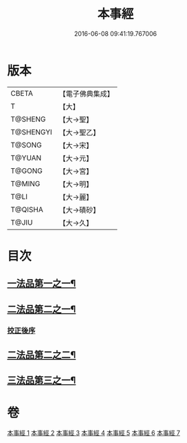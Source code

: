 #+TITLE: 本事經 
#+DATE: 2016-06-08 09:41:19.767006

* 版本
 |     CBETA|【電子佛典集成】|
 |         T|【大】     |
 |   T@SHENG|【大→聖】   |
 | T@SHENGYI|【大→聖乙】  |
 |    T@SONG|【大→宋】   |
 |    T@YUAN|【大→元】   |
 |    T@GONG|【大→宮】   |
 |    T@MING|【大→明】   |
 |      T@LI|【大→麗】   |
 |   T@QISHA|【大→磧砂】  |
 |     T@JIU|【大→久】   |

* 目次
** [[file:KR6i0462_001.txt::001-0662b15][一法品第一之一¶]]
** [[file:KR6i0462_003.txt::003-0673a26][二法品第二之一¶]]
*** [[file:KR6i0462_003.txt::003-0677c17][挍正後序]]
** [[file:KR6i0462_004.txt::004-0678c8][二法品第二之二¶]]
** [[file:KR6i0462_006.txt::006-0689a5][三法品第三之一¶]]

* 卷
[[file:KR6i0462_001.txt][本事經 1]]
[[file:KR6i0462_002.txt][本事經 2]]
[[file:KR6i0462_003.txt][本事經 3]]
[[file:KR6i0462_004.txt][本事經 4]]
[[file:KR6i0462_005.txt][本事經 5]]
[[file:KR6i0462_006.txt][本事經 6]]
[[file:KR6i0462_007.txt][本事經 7]]

